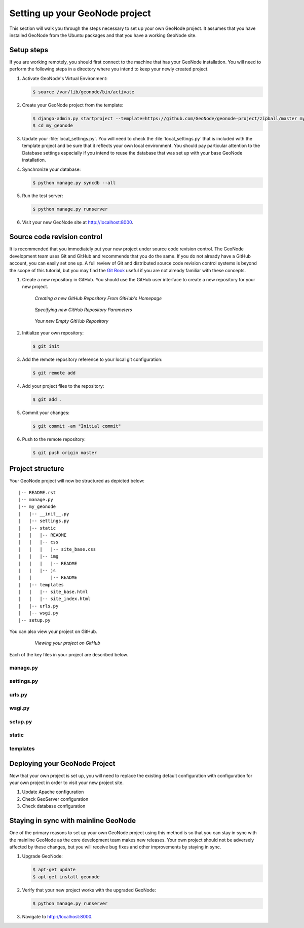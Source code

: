 .. _projects.setup:

Setting up your GeoNode project
===============================

This section will walk you through the steps necessary to set up your own GeoNode project. It assumes that you have installed GeoNode from the Ubuntu packages and that you have a working GeoNode site.

Setup steps
-----------

If you are working remotely, you should first connect to the machine that has your GeoNode installation. You will need to perform the following steps in a directory where you intend to keep your newly created project.

#. Activate GeoNode's Virtual Environment:

   .. code-block:: console

      $ source /var/lib/geonode/bin/activate

#. Create your GeoNode project from the template:

   .. code-block:: console

      $ django-admin.py startproject --template=https://github.com/GeoNode/geonode-project/zipball/master my_geonode
      $ cd my_geonode

#. Update your :file:`local_settings.py`. You will need to check the :file:`local_settings.py` that is included with the template project and be sure that it reflects your own local environment. You should pay particular attention to the Database settings especially if you intend to reuse the database that was set up with your base GeoNode installation.

#. Synchronize your database:

   .. code-block:: console

      $ python manage.py syncdb --all

#. Run the test server:

   .. code-block:: console

      $ python manage.py runserver

#. Visit your new GeoNode site at http://localhost:8000.

Source code revision control
----------------------------

It is recommended that you immediately put your new project under source code revision control. The GeoNode development team uses Git and GitHub and recommends that you do the same. If you do not already have a GitHub account, you can easily set one up. A full review of Git and distributed source code revision control systems is beyond the scope of this tutorial, but you may find the `Git Book`_ useful if you are not already familiar with these concepts.

.. _Git Book: http://git-scm.com/book

#. Create a new repository in GitHub. You should use the GitHub user interface to create a new repository for your new project.

   .. figure:: img/github_home.jpg

      *Creating a new GitHub Repository From GitHub's Homepage*

   .. figure:: img/create_repo.jpg

      *Specifying new GitHub Repository Parameters*

   .. figure:: img/new_repo.jpg

      *Your new Empty GitHub Repository*

#. Initialize your own repository:

   .. code-block:: console

      $ git init

#. Add the remote repository reference to your local git configuration:

   .. code-block:: console

      $ git remote add 

#. Add your project files to the repository:

   .. code-block:: console

      $ git add .

#. Commit your changes:

   .. code-block:: console

      $ git commit -am "Initial commit"

#. Push to the remote repository:

   .. code-block:: console

      $ git push origin master

Project structure
-----------------

Your GeoNode project will now be structured as depicted below::

    |-- README.rst
    |-- manage.py
    |-- my_geonode
    |   |-- __init__.py
    |   |-- settings.py
    |   |-- static
    |   |   |-- README
    |   |   |-- css
    |   |   |   |-- site_base.css
    |   |   |-- img
    |   |   |   |-- README
    |   |   |-- js
    |   |       |-- README
    |   |-- templates
    |   |   |-- site_base.html
    |   |   |-- site_index.html
    |   |-- urls.py
    |   |-- wsgi.py
    |-- setup.py

You can also view your project on GitHub.

   .. figure:: img/github_project.png

      *Viewing your project on GitHub*

Each of the key files in your project are described below.

.. todo:: Intentionally blank or just not written yet?

manage.py
~~~~~~~~~

settings.py
~~~~~~~~~~~

urls.py
~~~~~~~

wsgi.py
~~~~~~~

setup.py
~~~~~~~~

static
~~~~~~

templates
~~~~~~~~~

Deploying your GeoNode Project
------------------------------

Now that your own project is set up, you will need to replace the existing default configuration with configuration for your own project in order to visit your new project site.

.. todo:: Needs details.

#. Update Apache configuration

#. Check GeoServer configuration

#. Check database configuration

Staying in sync with mainline GeoNode
-------------------------------------

One of the primary reasons to set up your own GeoNode project using this method is so that you can stay in sync with the mainline GeoNode as the core development team makes new releases. Your own project should not be adversely affected by these changes, but you will receive bug fixes and other improvements by staying in sync.

#. Upgrade GeoNode:

   .. code-block:: console

      $ apt-get update
      $ apt-get install geonode

#. Verify that your new project works with the upgraded GeoNode:

   .. code-block:: console

      $ python manage.py runserver

#. Navigate to http://localhost:8000.
